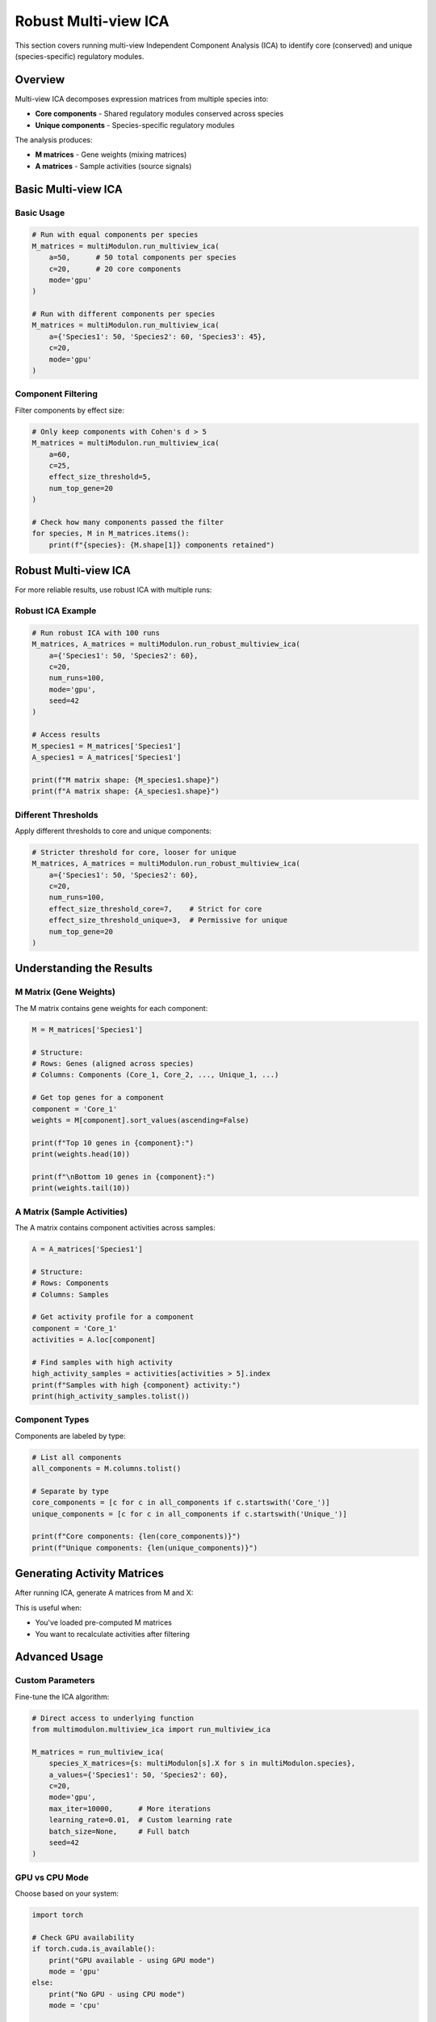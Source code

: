 Robust Multi-view ICA
==============

This section covers running multi-view Independent Component Analysis (ICA) to identify core (conserved) and unique (species-specific) regulatory modules.

Overview
--------

Multi-view ICA decomposes expression matrices from multiple species into:

* **Core components** - Shared regulatory modules conserved across species
* **Unique components** - Species-specific regulatory modules

The analysis produces:

* **M matrices** - Gene weights (mixing matrices)
* **A matrices** - Sample activities (source signals)

Basic Multi-view ICA
--------------------

.. py:method:: MultiModulon.run_multiview_ica(**kwargs)

   Run multi-view ICA on aligned expression matrices.

   :param a: Number of components per species. Can be:
      - int: Same number for all species
      - Dict[str, int]: Different numbers per species
   :param int c: Number of core (shared) components
   :param str mode: 'gpu' or 'cpu' (default: 'gpu')
   :param float effect_size_threshold: Cohen's d threshold for filtering (optional)
   :param int num_top_gene: Number of top genes for Cohen's d calculation (default: 20)
   
   :return: Dictionary mapping species to M matrices
   :rtype: Dict[str, pd.DataFrame]

Basic Usage
~~~~~~~~~~~

.. code-block:: python

   # Run with equal components per species
   M_matrices = multiModulon.run_multiview_ica(
       a=50,      # 50 total components per species
       c=20,      # 20 core components
       mode='gpu'
   )
   
   # Run with different components per species
   M_matrices = multiModulon.run_multiview_ica(
       a={'Species1': 50, 'Species2': 60, 'Species3': 45},
       c=20,
       mode='gpu'
   )

Component Filtering
~~~~~~~~~~~~~~~~~~~

Filter components by effect size:

.. code-block:: python

   # Only keep components with Cohen's d > 5
   M_matrices = multiModulon.run_multiview_ica(
       a=60,
       c=25,
       effect_size_threshold=5,
       num_top_gene=20
   )
   
   # Check how many components passed the filter
   for species, M in M_matrices.items():
       print(f"{species}: {M.shape[1]} components retained")

Robust Multi-view ICA
---------------------

For more reliable results, use robust ICA with multiple runs:

.. py:method:: MultiModulon.run_robust_multiview_ica(**kwargs)

   Run multi-view ICA multiple times and cluster results for robustness.

   :param Dict[str, int] a: Total components per species
   :param int c: Number of core components
   :param int num_runs: Number of ICA runs (default: 100)
   :param str mode: 'gpu' or 'cpu' (default: 'gpu')
   :param int seed: Random seed (default: 42)
   :param float effect_size_threshold: Cohen's d threshold for all components
   :param float effect_size_threshold_core: Threshold for core components only
   :param float effect_size_threshold_unique: Threshold for unique components only
   :param int num_top_gene: Number of top genes for Cohen's d
   
   :return: Tuple of (M_matrices, A_matrices)
   :rtype: Tuple[Dict[str, pd.DataFrame], Dict[str, pd.DataFrame]]

Robust ICA Example
~~~~~~~~~~~~~~~~~~

.. code-block:: python

   # Run robust ICA with 100 runs
   M_matrices, A_matrices = multiModulon.run_robust_multiview_ica(
       a={'Species1': 50, 'Species2': 60},
       c=20,
       num_runs=100,
       mode='gpu',
       seed=42
   )
   
   # Access results
   M_species1 = M_matrices['Species1']
   A_species1 = A_matrices['Species1']
   
   print(f"M matrix shape: {M_species1.shape}")
   print(f"A matrix shape: {A_species1.shape}")

Different Thresholds
~~~~~~~~~~~~~~~~~~~~

Apply different thresholds to core and unique components:

.. code-block:: python

   # Stricter threshold for core, looser for unique
   M_matrices, A_matrices = multiModulon.run_robust_multiview_ica(
       a={'Species1': 50, 'Species2': 60},
       c=20,
       num_runs=100,
       effect_size_threshold_core=7,    # Strict for core
       effect_size_threshold_unique=3,  # Permissive for unique
       num_top_gene=20
   )

Understanding the Results
-------------------------

M Matrix (Gene Weights)
~~~~~~~~~~~~~~~~~~~~~~~

The M matrix contains gene weights for each component:

.. code-block:: python

   M = M_matrices['Species1']
   
   # Structure:
   # Rows: Genes (aligned across species)
   # Columns: Components (Core_1, Core_2, ..., Unique_1, ...)
   
   # Get top genes for a component
   component = 'Core_1'
   weights = M[component].sort_values(ascending=False)
   
   print(f"Top 10 genes in {component}:")
   print(weights.head(10))
   
   print(f"\nBottom 10 genes in {component}:")
   print(weights.tail(10))

A Matrix (Sample Activities)
~~~~~~~~~~~~~~~~~~~~~~~~~~~~

The A matrix contains component activities across samples:

.. code-block:: python

   A = A_matrices['Species1']
   
   # Structure:
   # Rows: Components
   # Columns: Samples
   
   # Get activity profile for a component
   component = 'Core_1'
   activities = A.loc[component]
   
   # Find samples with high activity
   high_activity_samples = activities[activities > 5].index
   print(f"Samples with high {component} activity:")
   print(high_activity_samples.tolist())

Component Types
~~~~~~~~~~~~~~~

Components are labeled by type:

.. code-block:: python

   # List all components
   all_components = M.columns.tolist()
   
   # Separate by type
   core_components = [c for c in all_components if c.startswith('Core_')]
   unique_components = [c for c in all_components if c.startswith('Unique_')]
   
   print(f"Core components: {len(core_components)}")
   print(f"Unique components: {len(unique_components)}")

Generating Activity Matrices
----------------------------

After running ICA, generate A matrices from M and X:

.. py:method:: MultiModulon.generate_A()

   Generate A matrices (M.T @ X) for all species.
   
   **Example:**
   
   .. code-block:: python
      
      # Generate A matrices after ICA
      multiModulon.generate_A()
      
      # Access generated matrices
      for species in multiModulon.species:
          A = multiModulon[species].A   
          print(f"{species} activities: {A.shape}")

This is useful when:

* You've loaded pre-computed M matrices
* You want to recalculate activities after filtering

Advanced Usage
--------------

Custom Parameters
~~~~~~~~~~~~~~~~~

Fine-tune the ICA algorithm:

.. code-block:: python

   # Direct access to underlying function
   from multimodulon.multiview_ica import run_multiview_ica
   
   M_matrices = run_multiview_ica(
       species_X_matrices={s: multiModulon[s].X for s in multiModulon.species},
       a_values={'Species1': 50, 'Species2': 60},
       c=20,
       mode='gpu',
       max_iter=10000,      # More iterations
       learning_rate=0.01,  # Custom learning rate
       batch_size=None,     # Full batch
       seed=42
   )

GPU vs CPU Mode
~~~~~~~~~~~~~~~

Choose based on your system:

.. code-block:: python

   import torch
   
   # Check GPU availability
   if torch.cuda.is_available():
       print("GPU available - using GPU mode")
       mode = 'gpu'
   else:
       print("No GPU - using CPU mode")
       mode = 'cpu'
   
   # Run ICA
   M_matrices = multiModulon.run_multiview_ica(
       a=50,
       c=20,
       mode=mode
   )

Quality Control
---------------

Assess ICA Results
~~~~~~~~~~~~~~~~~~

.. code-block:: python

   # Calculate explained variance
   explained_var = multiModulon.calculate_explained_variance()
   for species, var in explained_var.items():
       print(f"{species}: {var:.1%} variance explained")
   
   # Check component effect sizes
   from multimodulon.multiview_ica_optimization import calculate_average_effect_sizes
   
   effect_sizes = calculate_average_effect_sizes(
       M_matrices,
       num_top_gene=20
   )

Component Correlation
~~~~~~~~~~~~~~~~~~~~~

Check independence of components:

.. code-block:: python

   # Within species
   M = M_matrices['Species1']
   corr_matrix = M.corr()
   
   # High correlation indicates redundancy
   import seaborn as sns
   
   plt.figure(figsize=(10, 8))
   sns.heatmap(corr_matrix, cmap='coolwarm', center=0)
   plt.title("Component correlation within Species1")
   plt.show()
   
   # Across species (for core components)
   core_comps = [c for c in M.columns if c.startswith('Core_')]
   M1_core = M_matrices['Species1'][core_comps]
   M2_core = M_matrices['Species2'][core_comps]
   
   # Compare matching components
   for comp in core_comps:
       corr = M1_core[comp].corr(M2_core[comp])
       print(f"{comp} correlation: {corr:.3f}")

Best Practices
--------------

1. **Always use robust ICA** for final results (20+ runs)
2. **Validate core components** across species
3. **Use GPU mode** when available for speed

Next Steps
----------

After running ICA:

1. :doc:`visualization` - Visualize components
2. :doc:`examples/basic_workflow` - Complete workflow example
3. Biological interpretation - Analyze gene sets and activities